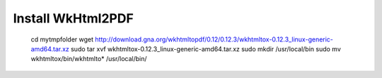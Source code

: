 Install WkHtml2PDF
==================

    cd mytmpfolder
    wget http://download.gna.org/wkhtmltopdf/0.12/0.12.3/wkhtmltox-0.12.3_linux-generic-amd64.tar.xz
    sudo tar xvf wkhtmltox-0.12.3_linux-generic-amd64.tar.xz
    sudo mkdir /usr/local/bin
    sudo mv wkhtmltox/bin/wkhtmlto* /usr/local/bin/